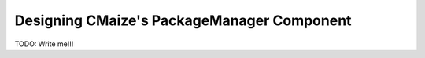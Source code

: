 .. _designing_cmaizes_packagemanager_component:

###########################################
Designing CMaize's PackageManager Component
###########################################

TODO: Write me!!!
